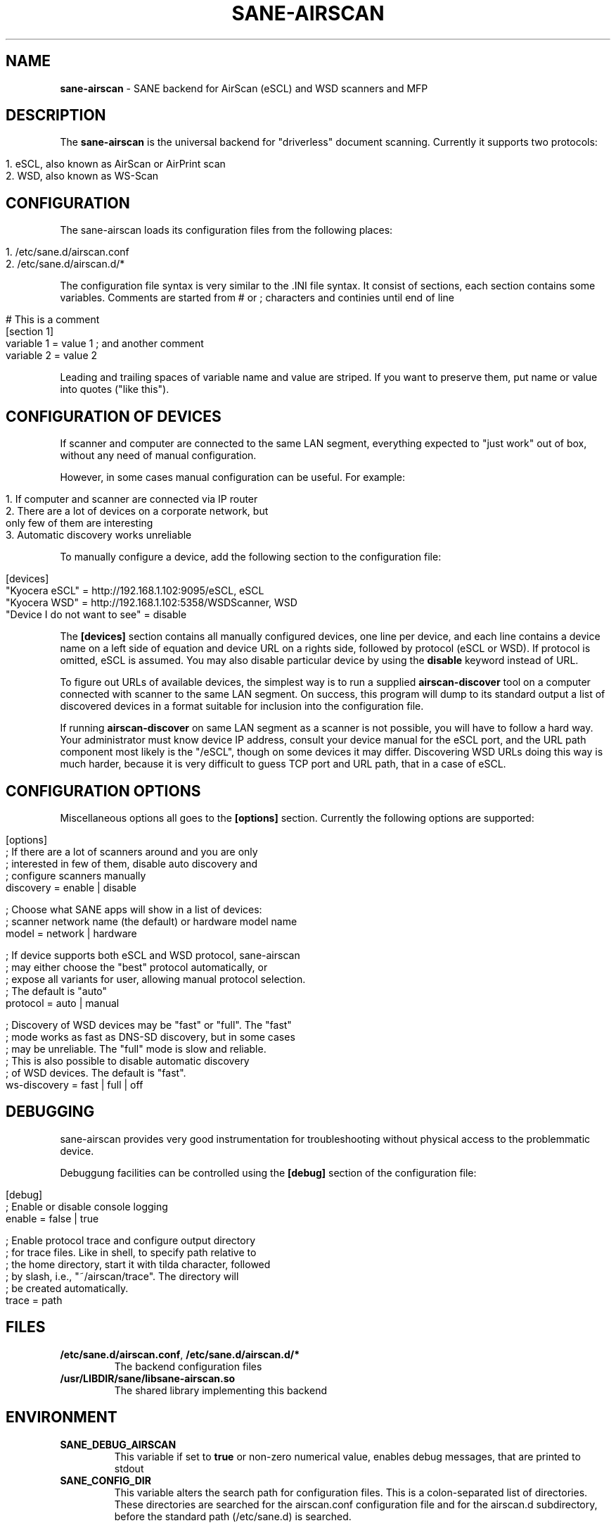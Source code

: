 .\" generated with Ronn/v0.7.3
.\" http://github.com/rtomayko/ronn/tree/0.7.3
.
.TH "SANE\-AIRSCAN" "5" "August 2020" "" "AirScan (eSCL) and WSD SANE backend"
.
.SH "NAME"
\fBsane\-airscan\fR \- SANE backend for AirScan (eSCL) and WSD scanners and MFP
.
.SH "DESCRIPTION"
The \fBsane\-airscan\fR is the universal backend for "driverless" document scanning\. Currently it supports two protocols:
.
.IP "" 4
.
.nf

1\. eSCL, also known as AirScan or AirPrint scan
2\. WSD, also known as WS\-Scan
.
.fi
.
.IP "" 0
.
.SH "CONFIGURATION"
The sane\-airscan loads its configuration files from the following places:
.
.IP "" 4
.
.nf

1\. /etc/sane\.d/airscan\.conf
2\. /etc/sane\.d/airscan\.d/*
.
.fi
.
.IP "" 0
.
.P
The configuration file syntax is very similar to the \.INI file syntax\. It consist of sections, each section contains some variables\. Comments are started from # or ; characters and continies until end of line
.
.IP "" 4
.
.nf

# This is a comment
[section 1]
variable 1 = value 1  ; and another comment
variable 2 = value 2
.
.fi
.
.IP "" 0
.
.P
Leading and trailing spaces of variable name and value are striped\. If you want to preserve them, put name or value into quotes ("like this")\.
.
.SH "CONFIGURATION OF DEVICES"
If scanner and computer are connected to the same LAN segment, everything expected to "just work" out of box, without any need of manual configuration\.
.
.P
However, in some cases manual configuration can be useful\. For example:
.
.IP "" 4
.
.nf

1\. If computer and scanner are connected via IP router
2\. There are a lot of devices on a corporate network, but
   only few of them are interesting
3\. Automatic discovery works unreliable
.
.fi
.
.IP "" 0
.
.P
To manually configure a device, add the following section to the configuration file:
.
.IP "" 4
.
.nf

[devices]
"Kyocera eSCL" = http://192\.168\.1\.102:9095/eSCL, eSCL
"Kyocera WSD" = http://192\.168\.1\.102:5358/WSDScanner, WSD
"Device I do not want to see" = disable
.
.fi
.
.IP "" 0
.
.P
The \fB[devices]\fR section contains all manually configured devices, one line per device, and each line contains a device name on a left side of equation and device URL on a rights side, followed by protocol (eSCL or WSD)\. If protocol is omitted, eSCL is assumed\. You may also disable particular device by using the \fBdisable\fR keyword instead of URL\.
.
.P
To figure out URLs of available devices, the simplest way is to run a supplied \fBairscan\-discover\fR tool on a computer connected with scanner to the same LAN segment\. On success, this program will dump to its standard output a list of discovered devices in a format suitable for inclusion into the configuration file\.
.
.P
If running \fBairscan\-discover\fR on same LAN segment as a scanner is not possible, you will have to follow a hard way\. Your administrator must know device IP address, consult your device manual for the eSCL port, and the URL path component most likely is the "/eSCL", though on some devices it may differ\. Discovering WSD URLs doing this way is much harder, because it is very difficult to guess TCP port and URL path, that in a case of eSCL\.
.
.SH "CONFIGURATION OPTIONS"
Miscellaneous options all goes to the \fB[options]\fR section\. Currently the following options are supported:
.
.IP "" 4
.
.nf

[options]
; If there are a lot of scanners around and you are only
; interested in few of them, disable auto discovery and
; configure scanners manually
discovery = enable | disable

; Choose what SANE apps will show in a list of devices:
; scanner network name (the default) or hardware model name
model = network | hardware

; If device supports both eSCL and WSD protocol, sane\-airscan
; may either choose the "best" protocol automatically, or
; expose all variants for user, allowing manual protocol selection\.
; The default is "auto"
protocol = auto | manual

; Discovery of WSD devices may be "fast" or "full"\. The "fast"
; mode works as fast as DNS\-SD discovery, but in some cases
; may be unreliable\. The "full" mode is slow and reliable\.
; This is also possible to disable automatic discovery
; of WSD devices\. The default is "fast"\.
ws\-discovery = fast | full | off
.
.fi
.
.IP "" 0
.
.SH "DEBUGGING"
sane\-airscan provides very good instrumentation for troubleshooting without physical access to the problemmatic device\.
.
.P
Debuggung facilities can be controlled using the \fB[debug]\fR section of the configuration file:
.
.IP "" 4
.
.nf

[debug]
; Enable or disable console logging
enable = false | true

; Enable protocol trace and configure output directory
; for trace files\. Like in shell, to specify path relative to
; the home directory, start it with tilda character, followed
; by slash, i\.e\., "~/airscan/trace"\. The directory will
; be created automatically\.
trace = path
.
.fi
.
.IP "" 0
.
.SH "FILES"
.
.TP
\fB/etc/sane\.d/airscan\.conf\fR, \fB/etc/sane\.d/airscan\.d/*\fR
The backend configuration files
.
.TP
\fB/usr/LIBDIR/sane/libsane\-airscan\.so\fR
The shared library implementing this backend
.
.SH "ENVIRONMENT"
.
.TP
\fBSANE_DEBUG_AIRSCAN\fR
This variable if set to \fBtrue\fR or non\-zero numerical value, enables debug messages, that are printed to stdout
.
.TP
\fBSANE_CONFIG_DIR\fR
This variable alters the search path for configuration files\. This is a colon\-separated list of directories\. These directories are searched for the airscan\.conf configuration file and for the airscan\.d subdirectory, before the standard path (/etc/sane\.d) is searched\.
.
.SH "BUGS AND SUPPORT"
If you have found a bug, please file a GitHub issue on a GitHub project page: \fBhttps://github\.com/alexpevzner/sane\-airscan\fR
.
.SH "SEE ALSO"
sane(7), scanimage(1), xsane(1), airscan\-discover(1)
.
.SH "AUTHOR"
Alexander Pevzner <pzz@apevzner\.com>

